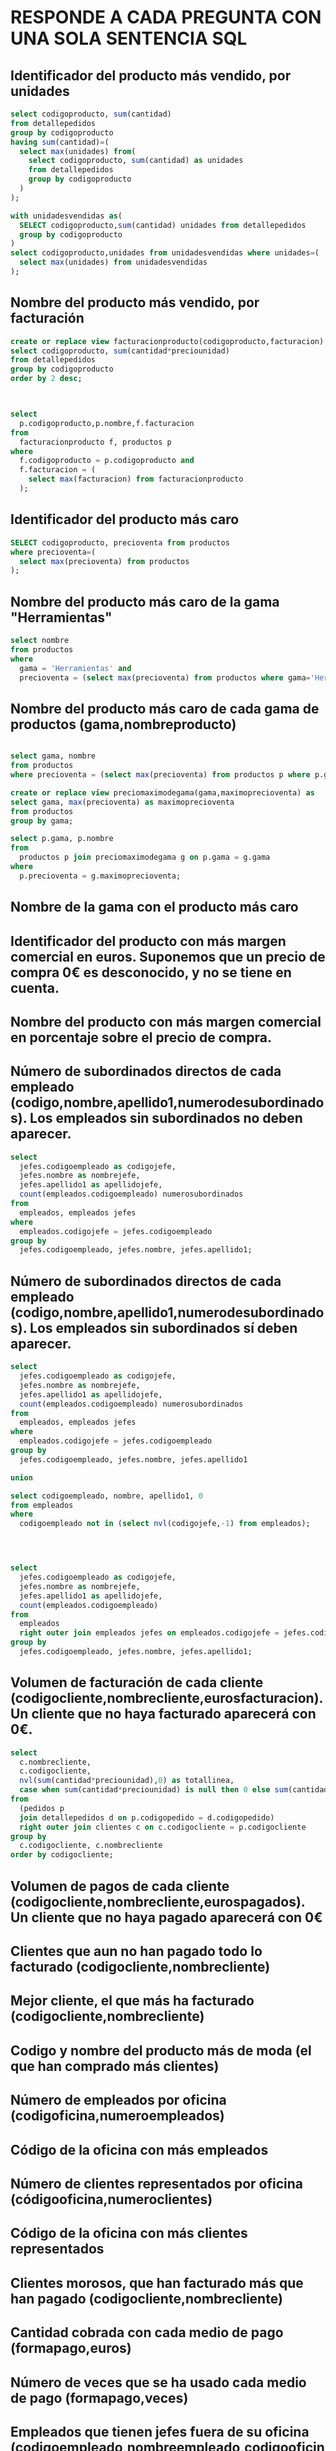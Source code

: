 # #+include: "../../../common/header.org"
* RESPONDE A CADA PREGUNTA CON UNA SOLA SENTENCIA SQL

** Identificador del producto más vendido, por unidades
   #+begin_src sql
select codigoproducto, sum(cantidad)
from detallepedidos
group by codigoproducto
having sum(cantidad)=(
  select max(unidades) from(
    select codigoproducto, sum(cantidad) as unidades
    from detallepedidos
    group by codigoproducto
  )
);
  #+end_src

   #+begin_src sql
with unidadesvendidas as(
  SELECT codigoproducto,sum(cantidad) unidades from detallepedidos
  group by codigoproducto
)
select codigoproducto,unidades from unidadesvendidas where unidades=(
  select max(unidades) from unidadesvendidas
);
   #+end_src
** Nombre del producto más vendido, por facturación
   #+begin_src sql
create or replace view facturacionproducto(codigoproducto,facturacion) as
select codigoproducto, sum(cantidad*preciounidad)
from detallepedidos
group by codigoproducto
order by 2 desc;



select 
  p.codigoproducto,p.nombre,f.facturacion
from 
  facturacionproducto f, productos p
where 
  f.codigoproducto = p.codigoproducto and
  f.facturacion = (
    select max(facturacion) from facturacionproducto
  );
   #+end_src
** Identificador del producto más caro
   #+begin_src sql
SELECT codigoproducto, precioventa from productos
where precioventa=(
  select max(precioventa) from productos
);
   #+end_src
** Nombre del producto más caro de la gama "Herramientas"
   #+begin_src sql
select nombre 
from productos
where 
  gama = 'Herramientas' and
  precioventa = (select max(precioventa) from productos where gama='Herramientas');
   #+end_src
** Nombre del producto más caro de cada gama de productos (gama,nombreproducto)
   #+begin_src sql

select gama, nombre
from productos
where precioventa = (select max(precioventa) from productos p where p.gama=productos.gama);

create or replace view preciomaximodegama(gama,maximoprecioventa) as
select gama, max(precioventa) as maximoprecioventa
from productos
group by gama;
  
select p.gama, p.nombre
from 
  productos p join preciomaximodegama g on p.gama = g.gama
where
  p.precioventa = g.maximoprecioventa;

   #+end_src
** Nombre de la gama con el producto más caro
** Identificador del producto con más margen comercial en euros. Suponemos que un precio de compra 0€ es desconocido, y no se tiene en cuenta.
** Nombre del producto con más margen comercial en porcentaje sobre el precio de compra.
** Número de subordinados directos de cada empleado (codigo,nombre,apellido1,numerodesubordinados). Los empleados sin subordinados *no* deben aparecer.
   #+begin_src sql
select
  jefes.codigoempleado as codigojefe,
  jefes.nombre as nombrejefe,
  jefes.apellido1 as apellidojefe,
  count(empleados.codigoempleado) numerosubordinados
from
  empleados, empleados jefes
where
  empleados.codigojefe = jefes.codigoempleado
group by
  jefes.codigoempleado, jefes.nombre, jefes.apellido1;
   #+end_src
** Número de subordinados directos de cada empleado (codigo,nombre,apellido1,numerodesubordinados). Los empleados sin subordinados *sí* deben aparecer.
   #+begin_src sql
select
  jefes.codigoempleado as codigojefe,
  jefes.nombre as nombrejefe,
  jefes.apellido1 as apellidojefe,
  count(empleados.codigoempleado) numerosubordinados
from
  empleados, empleados jefes
where
  empleados.codigojefe = jefes.codigoempleado
group by
  jefes.codigoempleado, jefes.nombre, jefes.apellido1

union

select codigoempleado, nombre, apellido1, 0
from empleados
where 
  codigoempleado not in (select nvl(codigojefe,-1) from empleados);




select
  jefes.codigoempleado as codigojefe,
  jefes.nombre as nombrejefe,
  jefes.apellido1 as apellidojefe,
  count(empleados.codigoempleado)
from
  empleados 
  right outer join empleados jefes on empleados.codigojefe = jefes.codigoempleado
group by
  jefes.codigoempleado, jefes.nombre, jefes.apellido1;

   #+end_src
** Volumen de facturación de cada cliente (codigocliente,nombrecliente,eurosfacturacion). Un cliente que no haya facturado aparecerá con 0€.
   #+begin_src sql
select 
  c.nombrecliente, 
  c.codigocliente, 
  nvl(sum(cantidad*preciounidad),0) as totallinea,
  case when sum(cantidad*preciounidad) is null then 0 else sum(cantidad*preciounidad) end
from
  (pedidos p 
  join detallepedidos d on p.codigopedido = d.codigopedido)
  right outer join clientes c on c.codigocliente = p.codigocliente 
group by
  c.codigocliente, c.nombrecliente
order by codigocliente;
   #+end_src
** Volumen de pagos de cada cliente (codigocliente,nombrecliente,eurospagados). Un cliente que no haya pagado aparecerá con 0€
** Clientes que aun no han pagado todo lo facturado (codigocliente,nombrecliente)
** Mejor cliente, el que más ha facturado (codigocliente,nombrecliente)
** Codigo y nombre del producto más de moda (el que han comprado más clientes)
** Número de empleados por oficina (codigoficina,numeroempleados)
** Código de la oficina con más empleados
** Número de clientes representados por oficina (códigooficina,numeroclientes)
** Código de la oficina con más clientes representados
** Clientes morosos, que han facturado más que han pagado (codigocliente,nombrecliente)
** Cantidad cobrada con cada medio de pago (formapago,euros)
** Número de veces que se ha usado cada medio de pago (formapago,veces)
** Empleados que tienen jefes fuera de su oficina (codigoempleado,nombreempleado,codigooficinaempleado,codigooficinajefe)
** Producto más caro de cada gama (gama,codigoproducto,nombreproducto)
** Código de los pedidos con algún descuento, aquellos con algún producto más barato que en la lista de precios general.


